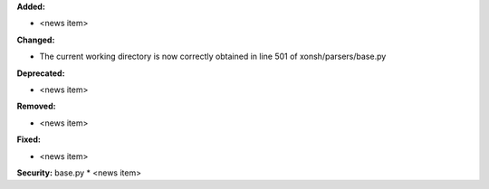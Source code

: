 **Added:**

* <news item>

**Changed:**

* The current working directory is now correctly obtained in line 501 of xonsh/parsers/base.py

**Deprecated:**

* <news item>

**Removed:**

* <news item>

**Fixed:**

* <news item>

**Security:**
base.py
* <news item>
